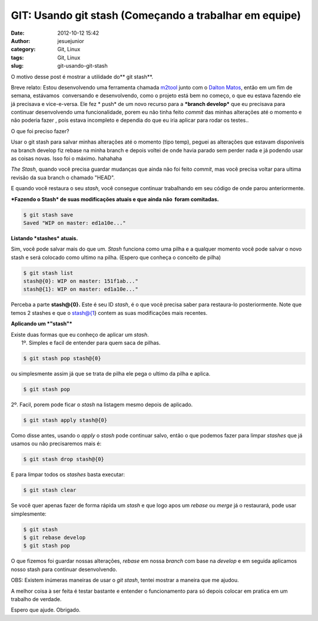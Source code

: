 GIT: Usando git stash (Começando a trabalhar em equipe)
#######################################################
:date: 2012-10-12 15:42
:author: jesuejunior
:category: Git, Linux
:tags: Git, Linux
:slug: git-usando-git-stash

O motivo desse post é mostrar a utilidade do\ ** git stash**.

Breve relato: Estou desenvolvendo uma ferramenta chamada
`m2tool <https://github.com/jesuejunior/m2tool>`__ junto com o `Dalton Matos <http://www.daltonmatos.com>`__,
então em um fim de semana, estávamos  conversando e desenvolvendo, como o projeto está bem no começo, o que eu estava
fazendo ele já precisava e vice-e-versa. Ele fez \ * push* de um novo recurso para a ***branch develop*** que
eu precisava para continuar desenvolvendo uma funcionalidade, porem eu não tinha feito *commit* das minhas
alterações até o momento e não poderia fazer , pois estava incompleto e dependia do que eu iria aplicar
para rodar os testes..

 
O que foi preciso fazer?

Usar o git stash para salvar minhas alterações até o momento (tipo
temp), peguei as alterações que estavam disponiveis na branch develop
fiz rebase na minha branch e depois voltei de onde havia parado sem
perder nada e já podendo usar as coisas novas. Isso foi o máximo.
hahahaha

*The Stash*, quando você precisa guardar mudanças que ainda não foi
feito *commit*, mas você precisa voltar para ultima revisão da sua
branch o chamado "HEAD".

E quando você restaura o seu *stash*, você consegue continuar
trabalhando em seu código de onde parou anteriormente.

***Fazendo o Stash* de suas modificações atuais e que ainda não  foram
comitadas.**

.. code-block:: shell

    $ git stash save
    Saved "WIP on master: ed1a10e..."

**Listando *stashes* atuais.**

Sim, você pode salvar mais do que um. *Stash* funciona como uma pilha e
a qualquer momento você pode salvar o novo stash e será colocado como
ultimo na pilha. (Espero que conheça o conceito de pilha)

.. code-block:: shell

    $ git stash list
    stash@{0}: WIP on master: 151f1ab..."
    stash@{1}: WIP on master: ed1a10e..."

Perceba a parte **stash@{0}.** Este é seu ID *stash*, é o que você
precisa saber para restaura-lo posteriormente. Note que temos 2 stashes
e que o stash@{1} contem as suas modificações mais recentes.

**Aplicando um *"stash"***

| Existe duas formas que eu conheço de aplicar um *stash*.
|  1º. Simples e facil de entender para quem saca de pilhas.

.. code-block:: shell

    $ git stash pop stash@{0}

ou simplesmente assim já que se trata de pilha ele pega o ultimo da
pilha e aplica.

.. code-block:: shell

    $ git stash pop

2º. Facil, porem pode ficar o *stash* na listagem mesmo depois de
aplicado.

.. code-block:: shell

    $ git stash apply stash@{0}

Como disse antes, usando o *apply* o *stash* pode continuar salvo, então
o que podemos fazer para limpar *stashes* que já usamos ou não
precisaremos mais é:

.. code-block:: shell

    $ git stash drop stash@{0}

E para limpar todos os *stashes* basta executar:

.. code-block:: shell

    $ git stash clear

Se você quer apenas fazer de forma rápida um *stash* e que logo apos um
*rebase* ou *merge* já o restaurará, pode usar simplesmente:

.. code-block:: shell

    $ git stash
    $ git rebase develop
    $ git stash pop

O que fizemos foi guardar nossas alterações, *rebase* em nossa *branch*
com base na *develop* e em seguida aplicamos nosso stash para continuar
desenvolvendo.

OBS: Existem inúmeras maneiras de usar o *git stash*, tentei mostrar a
maneira que me ajudou.

A melhor coisa à ser feita é testar bastante e entender o funcionamento
para só depois colocar em pratica em um trabalho de verdade.

Espero que ajude. Obrigado.

.. |image0| image:: http://blog.jesuejunior.com/wp-content/uploads/2012/10/github-logo.png
   :target: http://blog.jesuejunior.com/wp-content/uploads/2012/10/github-logo.png

